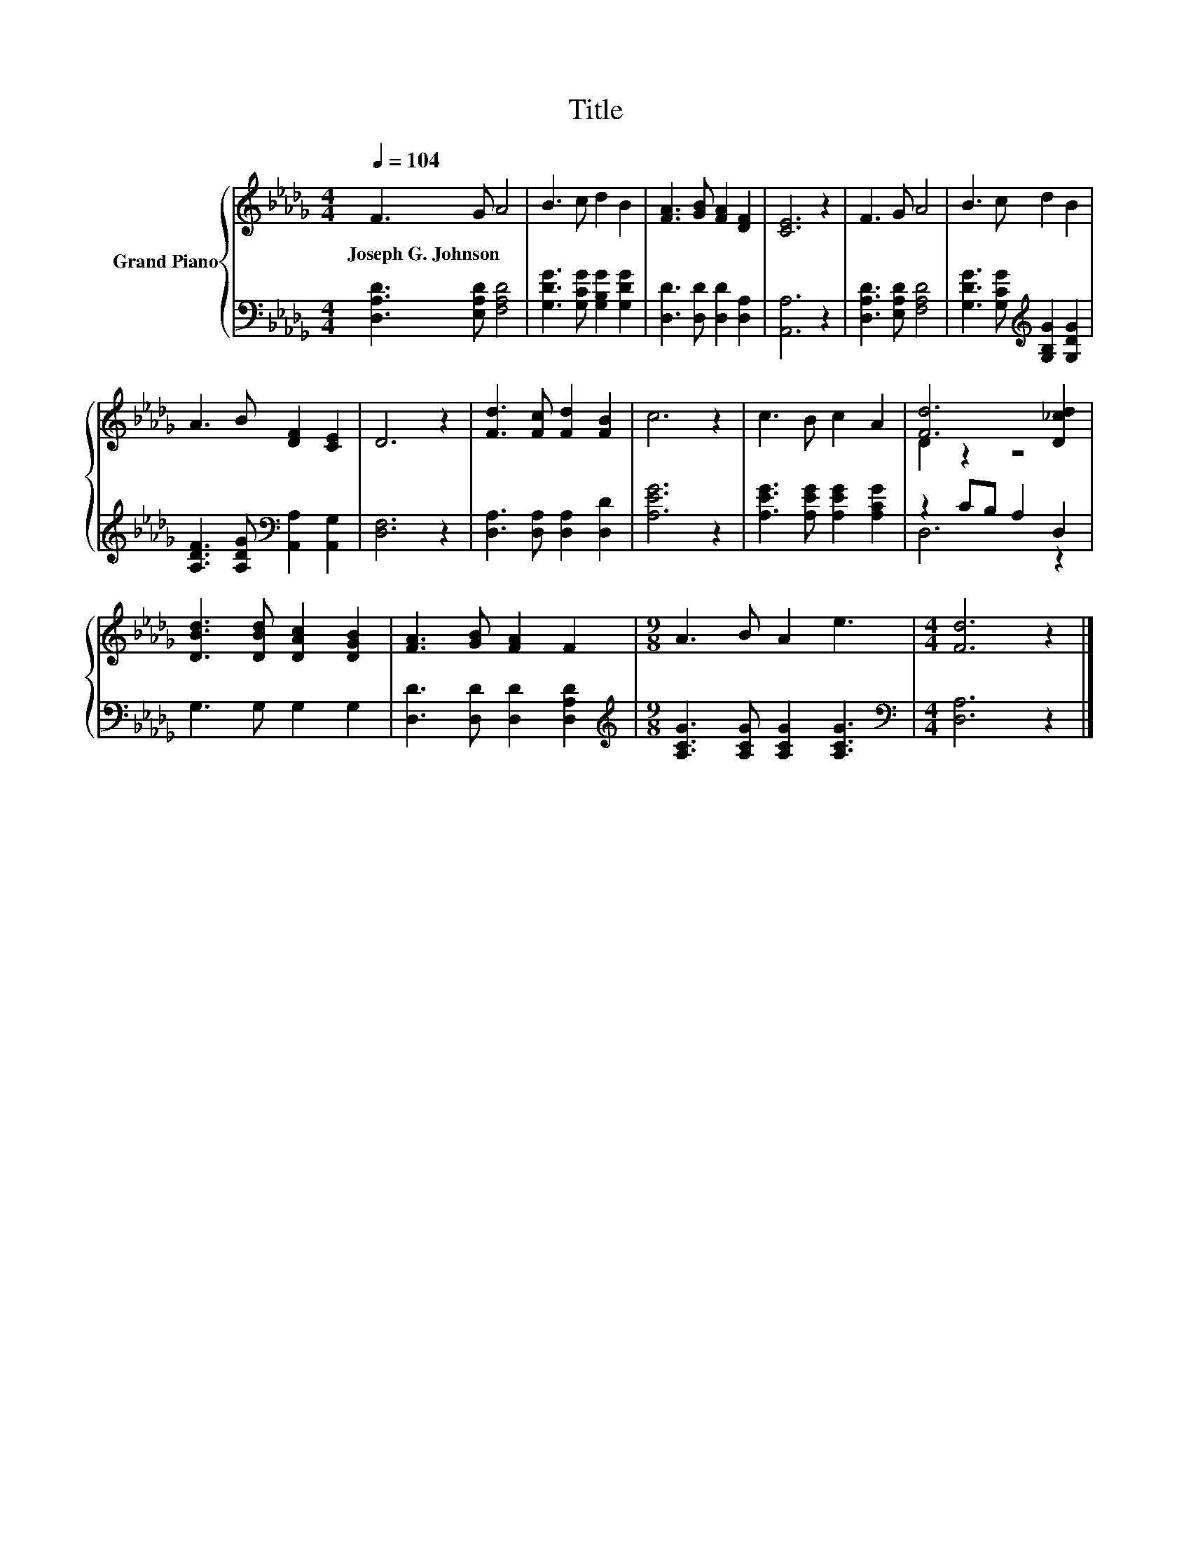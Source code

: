 X:1
T:Title
%%score { ( 1 3 ) | ( 2 4 ) }
L:1/8
Q:1/4=104
M:4/4
K:Db
V:1 treble nm="Grand Piano"
V:3 treble 
V:2 bass 
V:4 bass 
V:1
 F3 G A4 | B3 c d2 B2 | [FA]3 [GB] [FA]2 [DF]2 | [CE]6 z2 | F3 G A4 | B3 c d2 B2 | %6
w: Joseph~G.~Johnson * *||||||
 A3 B [DF]2 [CE]2 | D6 z2 | [Fd]3 [Fc] [Fd]2 [FB]2 | c6 z2 | c3 B c2 A2 | [Fd]6 [D_cd]2 | %12
w: ||||||
 [DBd]3 [DBd] [DAc]2 [DGB]2 | [FA]3 [GB] [FA]2 F2 |[M:9/8] A3 B A2 e3 |[M:4/4] [Fd]6 z2 |] %16
w: ||||
V:2
 [D,A,D]3 [E,A,D] [F,A,D]4 | [G,DG]3 [G,CG] [G,B,G]2 [G,DG]2 | [D,D]3 [D,D] [D,D]2 [D,A,]2 | %3
 [A,,A,]6 z2 | [D,A,D]3 [E,A,D] [F,A,D]4 | [G,DG]3 [G,CG][K:treble] [G,B,G]2 [G,DG]2 | %6
 [A,DF]3 [A,DG][K:bass] [A,,A,]2 [A,,G,]2 | [D,F,]6 z2 | [D,A,]3 [D,A,] [D,A,]2 [D,D]2 | %9
 [A,EG]6 z2 | [A,EG]3 [A,EG] [A,EG]2 [A,CG]2 | z2 CB, A,2 D,2 | G,3 G, G,2 G,2 | %13
 [D,D]3 [D,D] [D,D]2 [D,A,D]2 |[M:9/8][K:treble] [A,CG]3 [A,CG] [A,CG]2 [A,CG]3 | %15
[M:4/4][K:bass] [D,A,]6 z2 |] %16
V:3
 x8 | x8 | x8 | x8 | x8 | x8 | x8 | x8 | x8 | x8 | x8 | D2 z2 z4 | x8 | x8 |[M:9/8] x9 | %15
[M:4/4] x8 |] %16
V:4
 x8 | x8 | x8 | x8 | x8 | x4[K:treble] x4 | x4[K:bass] x4 | x8 | x8 | x8 | x8 | D,6 z2 | x8 | x8 | %14
[M:9/8][K:treble] x9 |[M:4/4][K:bass] x8 |] %16

